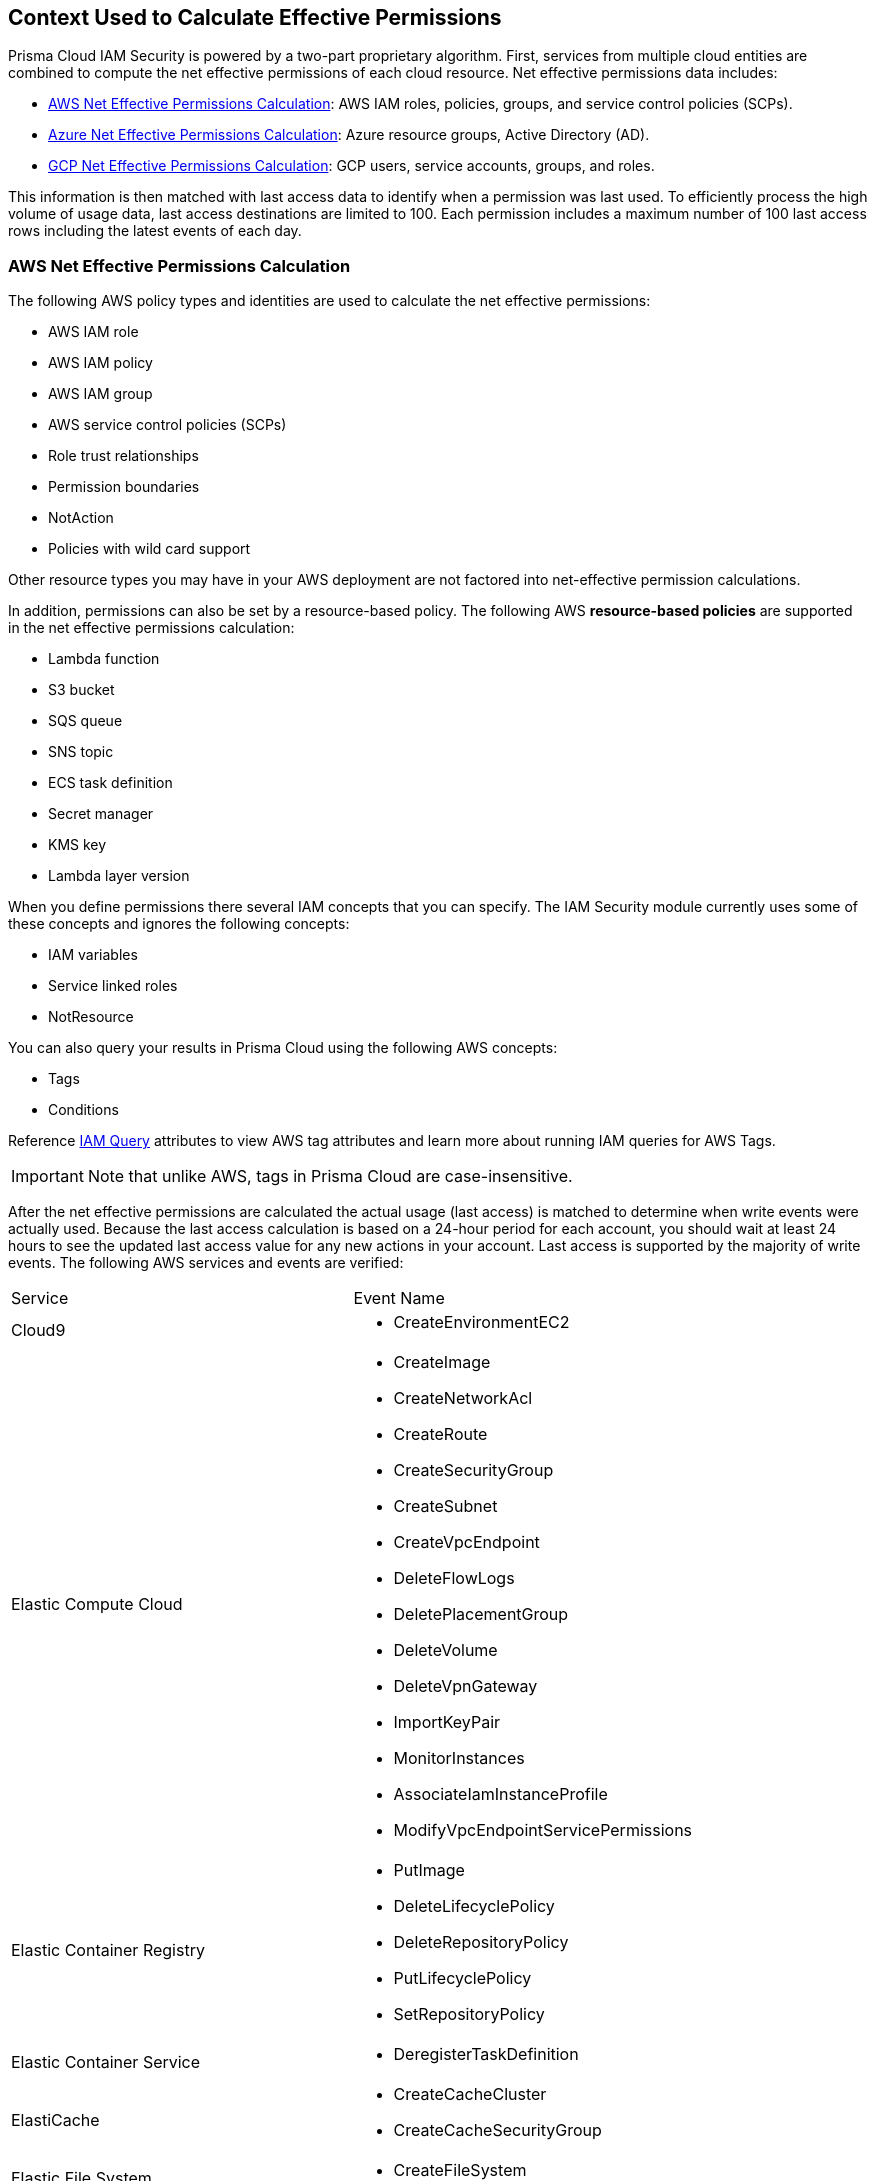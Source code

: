 [#id9a49416f-ea8e-4374-b297-a2b029ac1640]
== Context Used to Calculate Effective Permissions

// Details the resource types that are used in the net effective permissions calculation and the write events that are supported.


Prisma Cloud IAM Security is powered by a two-part proprietary algorithm. First, services from multiple cloud entities are combined to compute the net effective permissions of each cloud resource. Net effective permissions data includes:

* xref:#id143dfc86-2c88-40f9-81ab-7cf9fbad9e09[AWS Net Effective Permissions Calculation]: AWS IAM roles, policies, groups, and service control policies (SCPs).
* xref:#id5104998a-a619-4b2d-b7bf-5980647df3cf[Azure Net Effective Permissions Calculation]: Azure resource groups, Active Directory (AD).
* xref:#idd30a7b13-b8e6-4f2c-af77-ffb9d821f15f[GCP Net Effective Permissions Calculation]: GCP users, service accounts, groups, and roles.

This information is then matched with last access data to identify when a permission was last used. To efficiently process the high volume of usage data, last access destinations are limited to 100. Each permission includes a maximum number of 100 last access rows including the latest events of each day.

[#id143dfc86-2c88-40f9-81ab-7cf9fbad9e09]
=== AWS Net Effective Permissions Calculation

The following AWS policy types and identities are used to calculate the net effective permissions:

* AWS IAM role
* AWS IAM policy
* AWS IAM group
* AWS service control policies (SCPs)
* Role trust relationships
* Permission boundaries
* NotAction
* Policies with wild card support

Other resource types you may have in your AWS deployment are not factored into net-effective permission calculations.

In addition, permissions can also be set by a resource-based policy. The following AWS *resource-based policies* are supported in the net effective permissions calculation:

* Lambda function
* S3 bucket
* SQS queue
* SNS topic
* ECS task definition
* Secret manager
* KMS key
* Lambda layer version

When you define permissions there several IAM concepts that you can specify. The IAM Security module currently uses some of these concepts and ignores the following concepts:

* IAM variables
* Service linked roles
* NotResource

You can also query your results in Prisma Cloud using the following AWS concepts:

* Tags
* Conditions

Reference https://docs.paloaltonetworks.com/prisma/prisma-cloud/prisma-cloud-rql-reference/rql-reference/iam-query/iam-query-attributes[IAM Query] attributes to view AWS tag attributes and learn more about running IAM queries for AWS Tags.  

[IMPORTANT]
====
Note that unlike AWS, tags in Prisma Cloud are case-insensitive.
====

After the net effective permissions are calculated the actual usage (last access) is matched to determine when write events were actually used. Because the last access calculation is based on a 24-hour period for each account, you should wait at least 24 hours to see the updated last access value for any new actions in your account. Last access is supported by the majority of write events. The following AWS services and events are verified:

[cols="50%a,50%a"]
|===
|Service
|Event Name


|Cloud9
|* CreateEnvironmentEC2


|Elastic Compute Cloud
|* CreateImage

* CreateNetworkAcl

* CreateRoute

* CreateSecurityGroup

* CreateSubnet

* CreateVpcEndpoint

* DeleteFlowLogs

* DeletePlacementGroup

* DeleteVolume

* DeleteVpnGateway

* ImportKeyPair

* MonitorInstances

* AssociateIamInstanceProfile

* ModifyVpcEndpointServicePermissions


|Elastic Container Registry
|* PutImage

* DeleteLifecyclePolicy

* DeleteRepositoryPolicy

* PutLifecyclePolicy

* SetRepositoryPolicy


|Elastic Container Service
|* DeregisterTaskDefinition


|ElastiCache
|* CreateCacheCluster

* CreateCacheSecurityGroup


|Elastic File System
|* CreateFileSystem


|Elastic Load Balancing
|* CreateListener

* DeleteLoadBalancerListeners

* SetLoadBalancerPoliciesOfListener

* CreateLoadBalancerPolicy

* DeleteLoadBalancerPolicy


|Elastic MapReduce
|* RunJobFlow


|Elasticsearch
|* CreateElasticsearchServiceRole


|Identity and Access Management
|* AddUserToGroup

* CreatePolicy

* CreateUser

* DeleteRole

* DeleteUserPolicy

* UpdateAccessKey

* UpdateUser

* PutGroupPolicy

* PutRolePolicy

* PutUserPolicy

* AttachGroupPolicy

* AttachUserPolicy

* CreatePolicyVersion

* AddUserToGroup

* UpdateLoginProfile

* CreateAccessKey

* AttachRolePolicy

* SetDefaultPolicyVersion

* CreateLoginProfile


|Key Management Service
|* CreateKey


|Lambda
|* UpdateFunctionCode20150331v2

* AddPermission20150331v2

* RemovePermission20150331v2


|Relational Database Service
|* CreateDBClusterSnapshot

* DeleteDBSubnetGroup


|Amazon Redshift
|* CreateCluster

* DeleteClusterParameterGroup

* ModifyClusterIamRoles


|S3
|* PutBucketAcl


|Simple Notification Service
|* CreateTopic


|Simple Queue Service
|* DeleteQueue


|AWS Certificate Manager
|* AddTagsToCertificate


|Managed Message Broker Service
|* CreateBroker


|AWS Batch
|* DeleteComputeEnvironment


|Amazon Cognito Identity Pools
|* CreateIdentityPool


|AWS Config
|* DeleteDeliveryChannel


|AWS Database Migration Service
|* CreateReplicationInstance


|Amazon DynamoDB
|* CreateTable


|AWS Backup
|* PutBackupVaultAccessPolicy

* DeleteBackupVaultAccessPolicy


|AWS Organizations
|* UpdatePolicy


|AWS IoT
|* AttachPolicy

* AttachPrincipalPolicy

* DetachPrincipalPolicy

* DetachPolicy

* CreateSecurityProfile

* UpdateSecurityProfile

* DeleteSecurityProfile

|===


[#id5104998a-a619-4b2d-b7bf-5980647df3cf]
=== Azure Net Effective Permissions Calculation

When processing Azure Active Directory (AD) groups, a maximum of 1000 group members are allowed. All entities are supported including users, groups, managed identities and service principals.

See https://docs.paloaltonetworks.com/prisma/prisma-cloud/prisma-cloud-admin/prisma-cloud-iam-security/what-is-prisma-cloud-iam-security.html[What is Prisma Cloud IAM Security] to learn more about how the IAM Security module works.

The following Azure permission levels are supported:

* Management Group
* Subscription
* Resources

Resource groups are not currently supported.

Prisma Cloud requires additional permissions to display the above mentioned permission levels. If you are new to Prisma Cloud and used a Terraform template for https://docs.paloaltonetworks.com/prisma/prisma-cloud/prisma-cloud-admin/connect-your-cloud-platform-to-prisma-cloud/onboard-your-azure-account/add-azure-cloud-account-on-prisma-cloud[Azure account onboarding] no additional action is required, since the template includes these permissions. If you have already associated Prisma Cloud with your Azure account, you have the option to rerun the Terraform template or manually add the required permissions. 

==== Manually add permissions for Azure Management Groups

If your Azure deployment uses management groups, follow the steps below to manually add the screen:[Microsoft.Management/managementGroups/descendants/read] permission:

. Go to the Management group level.
. Select the Tenant / Root Management Group.
. After selecting, click on the Access Control (IAM) section.
. Assign the above-mentioned permission to the Prisma Account.

==== Manually add permissions for Azure Management Groups

If your Azure deployment uses subscriptions, follow the steps below to manually add the screen:[Microsoft.Resources/subscriptions/read] permission:

. Go to the Subscription level.
. Select the Subscription for which tags need to be ingested.
. After selecting, click on the Access Control (IAM) section
. Assign the above-mentioned permission to the Prisma Account.

You can validate that the permission levels are added by running an IAM Query. Reference https://docs.paloaltonetworks.com/prisma/prisma-cloud/prisma-cloud-rql-reference/rql-reference/iam-query/iam-query-attributes[IAM Query Attributes] to view all the Azure permission level attributes. 


[#idd30a7b13-b8e6-4f2c-af77-ffb9d821f15f]
=== GCP Net Effective Permissions Calculation

Prisma Cloud uses GCP entities, service-based policies, and IAM concepts for calculating net effective permissions. If your cloud environment has additional resource types, Prisma Cloud does not factor them into the net-effective permissions.

The list of GCP entities that are used to calculate the net effective permissions are as follows:

[cols="50%a,50%a"]
|===
|Entities
|


|GCP Principal
|* User account

* Service account

* Group account


|GCP Role
|* Basic

* Predefined

* Custom


|GCP Levels
|* Organization

* Folder

* Project

* Service (if supported)


|GCP Public
|* All users

* All authenticated users

|===

[NOTE]
====
Prisma Cloud leverages GCP *Deny Policies* feature to calculate net effective permissions. *Deny Policies* is a public Beta release on GCP, so *Net effective permissions calculation for denied permissions* will also be a Beta release on Prisma Cloud.
====
In addition, permissions can also be set by a service-based policy. The following GCP *service-based policies* are supported in the net effective permissions calculation:

[cols="50%a,50%a"]
|===
|Service-based Policies
|


|App Engine
|gcloud-app-engine-application


|Big Query
|* gcloud-bigquery-dataset-list

* gcloud-bigquery-table


|Cloud Bigtable
|* gcloud-bigtable-instance-list

* gcloud-bigtable-table


|Cloud Compute
|* gcloud-compute-instances-list

* gcloud-compute-image

* gcloud-compute-instance-disk-snapshot


|Cloud Functions
|gcloud-cloud-function


|Cloud Key Management Service
|gcloud-kms-keyring-list


|Cloud Run
|gcloud-cloud-run-services-list


|Cloud Spanner
|* gcloud-cloud-spanner-database

* gcloud-cloud-spanner-instance

* gcloud-cloud-spanner-instance-backup


|Cloud Storage
|gcloud-storage-buckets-list


|Cloud SQL
|gcloud-sql-instances-list


|Dataproc
|gcloud-dataproc-clusters-list


|Pub/Sub
|* gcloud-pubsub-topic

* gcloud-pubsub-snapshot


|Secrets Manager
|gcloud-secretsmanager-secret

|===
When you define permissions there are several IAM concepts that you can specify. The IAM Security module currently uses some of these concepts and ignores the following concepts:

* Conditions

* GCP Project Boundaries

* Dynamic Groups

* Level for Permissions in Custom Roles

* Permissions Dependencies

* Google-Managed Service Accounts

* Google Workspace Domain

* Cloud Identity Domain

* Project Viewer

* Project Owner

* Cross-Account Support with Service Accounts


[NOTE]
====
* When processing Groups, a maximum of 1000 members are allowed.

* Group permissions are displayed only if you have:
+
** Onboarded your GCP Organization on Prisma Cloud. Projects do not allow you to view group permissions.

** Added Deny Policies at the folder level.

** Included the group.read permission in Google Workspace for the Prisma Cloud Service Account.


====
After the net effective permissions are calculated the actual usage (last access) is matched to determine when write events were actually used. Last access is supported by the majority of write events. Because the last access calculation is based on a 24-hour period for each account, you should wait at least 24 hours to see the updated last access value for any new actions in your account. The following GCP services and events are verified:

[cols="50%a,50%a"]
|===
|Service
|Event Name


|IAM
|* iam.roles.create

* iam.roles.create

* iam.roles.delete

* iam.roles.undelete

* iam.roles.update

* iam.serviceAccountKeys.create

* iam.serviceAccountKeys.delete

* iam.serviceAccounts.create

* iam.serviceAccounts.delete

* iam.serviceAccounts.disable

* iam.serviceAccounts.enable

* iam.serviceAccounts.setIamPolicy

* iam.serviceAccounts.undelete

* iam.serviceAccounts.update


|Compute
|* compute.backendServices.setIamPolicy

* compute.disks.removeResourcePolicies

* compute.disks.setIamPolicy

* compute.images.setIamPolicy

* compute.instanceTemplates.setIamPolicy

* compute.instances.removeResourcePolicies

* compute.instances.setIamPolicy

* compute.instances.setServiceAccount

* compute.machineImages.setIamPolicy

* compute.snapshots.setIamPolicy

|===



